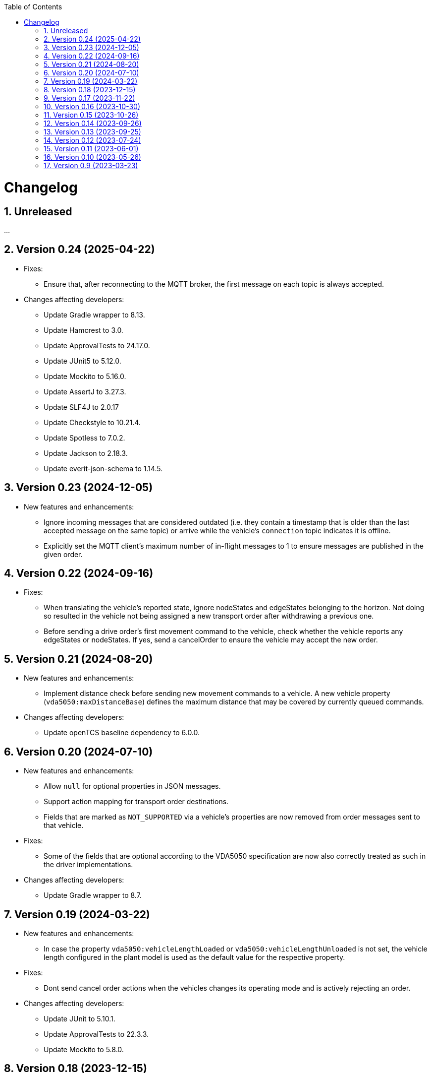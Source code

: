 :doctype: book
:toc: macro
:toclevels: 6
:sectnums: all
:sectnumlevels: 6
ifdef::env-github[]
:tip-caption: :bulb:
:note-caption: :information_source:
:important-caption: :heavy_exclamation_mark:
:caution-caption: :fire:
:warning-caption: :warning:
endif::[]

toc::[]

= Changelog

== Unreleased

...

== Version 0.24 (2025-04-22)

* Fixes:
** Ensure that, after reconnecting to the MQTT broker, the first message on each topic is always accepted.
* Changes affecting developers:
** Update Gradle wrapper to 8.13.
** Update Hamcrest to 3.0.
** Update ApprovalTests to 24.17.0.
** Update JUnit5 to 5.12.0.
** Update Mockito to 5.16.0.
** Update AssertJ to 3.27.3.
** Update SLF4J to 2.0.17
** Update Checkstyle to 10.21.4.
** Update Spotless to 7.0.2.
** Update Jackson to 2.18.3.
** Update everit-json-schema to 1.14.5.

== Version 0.23 (2024-12-05)

* New features and enhancements:
** Ignore incoming messages that are considered outdated (i.e. they contain a timestamp that is older than the last accepted message on the same topic) or arrive while the vehicle's `connection` topic indicates it is offline.
** Explicitly set the MQTT client's maximum number of in-flight messages to 1 to ensure messages are published in the given order.

== Version 0.22 (2024-09-16)

* Fixes:
** When translating the vehicle's reported state, ignore nodeStates and edgeStates belonging to the horizon.
   Not doing so resulted in the vehicle not being assigned a new transport order after withdrawing a previous one.
** Before sending a drive order's first movement command to the vehicle, check whether the vehicle reports any edgeStates or nodeStates.
   If yes, send a cancelOrder to ensure the vehicle may accept the new order.

== Version 0.21 (2024-08-20)

* New features and enhancements:
** Implement distance check before sending new movement commands to a vehicle.
   A new vehicle property (`vda5050:maxDistanceBase`) defines the maximum distance that may be covered by currently queued commands.
* Changes affecting developers:
** Update openTCS baseline dependency to 6.0.0.

== Version 0.20 (2024-07-10)

* New features and enhancements:
** Allow `null` for optional properties in JSON messages.
** Support action mapping for transport order destinations.
** Fields that are marked as `NOT_SUPPORTED` via a vehicle's properties are now removed from order messages sent to that vehicle.
* Fixes:
** Some of the fields that are optional according to the VDA5050 specification are now also correctly treated as such in the driver implementations.
* Changes affecting developers:
** Update Gradle wrapper to 8.7.

== Version 0.19 (2024-03-22)

* New features and enhancements:
** In case the property `vda5050:vehicleLengthLoaded` or `vda5050:vehicleLengthUnloaded` is not set, the vehicle length configured in the plant model is used as the default value for the respective property.
* Fixes:
** Dont send cancel order actions when the vehicles changes its operating mode and is actively rejecting an order.
* Changes affecting developers:
** Update JUnit to 5.10.1.
** Update ApprovalTests to 22.3.3.
** Update Mockito to 5.8.0.

== Version 0.18 (2023-12-15)

* New features and enhancements:
** Always consider both edgeStates and nodeStates when checking whether the final movement of an order has been completed.

== Version 0.17 (2023-11-22)

* New features and enhancements:
** Check vehicle property `vda5050:movementCommandCompletedCondition` to decide when a movement command should be considered complete.
** Introduce vehicle property `vda5050:extendedDeviationRangePadding` to make the padding distance added to the extended deviation range of a node configurable.

== Version 0.16 (2023-10-30)

* New features and enhancements:
** When extending the allowed deviation radius for the first node on a route to include the vehicle position, ensure that it is really only extended but never reduced.
   I.e. always use the deviation of the node as the minimum allowed deviation, even if the vehicle is closer than that to the node's coordinates.
* Changes affecting developers:
** Update Gradle wrapper to 8.4.
** Update Jackson to 2.15.3.
** Update everit-json-schema to 1.14.3.
** Update Checkstyle to 10.12.4.
** Update Mockito to 5.6.0.
** Update ApprovalTests to 22.2.0.

== Version 0.15 (2023-10-26)

* New features and enhancements:
** When resolving the vehicle's reported position to a point in the plant model, consider the `mapId`, too.
** The paused state and informational messages are now mapped to a vehicle's properties using the keys `vda5050:paused`, `vda5050:information.info` and `vda5050:information.debug`.
* Fixes:
** Actually accept state messages lacking the `paused` flag.
** If configured, correctly withdraw the transport order assigned to a vehicle when its operation mode changes.
* Other changes:
** Update openTCS baseline dependency to 5.11.0.

== Version 0.14 (2023-09-26)

* Fixes:
** Fix transport order withdrawal after order rejections.
** Avoid NullPointerExceptions in a couple of places.
** Correctly compute the sequence ID for horizon elements.
** When checking whether all nodes and edges of an order have been completed, ignore the horizon.

== Version 0.13 (2023-09-25)

* New features and enhancements:
** A vehicle's prospective route is included as the horizon in every order message.
   How many route steps are added to the horizon can be configured using the new vehicle property `vda5050:maxStepsHorizon`.
   For consistent naming, the existing property `vda5050:orderQueueSize` has been renamed to `vda5050:maxStepsBase`.
** Improve logging related to communication with vehicles.
* Other changes:
** Update Gradle wrapper to 8.3.
** Update JUnit to 5.10.0.
** Update Mockito to 5.5.0.
** Update ApprovalTests to 19.0.0.
** Update Checkstyle to 10.12.3.
** Update JaCoCo log plugin to 3.1.0.

== Version 0.12 (2023-07-24)

* New features and enhancements:
** Publish a user notification to the kernel when the vehicle rejects an order.
** Fall back to the last known position when other methods of determining the vehicle position fail.
** When the vehicle's reported operating mode changes, optionally withdraw its transport order and/or update its integration level and/or reset its last known position.
** Show the MQTT topic name prefix used for communicating with the vehicle in the driver's KCC control panel.
* Fixes:
** Send order and instant action messages to the vehicle only as long as its reported operating mode is `AUTOMATIC` or `SEMIAUTOMATIC`.
   For other operating modes, keep the messages to be sent later.
** Stop setting a vehicle's state to `UNAVAILABLE` when it reports `SEMIAUTOMATIC` as its operating mode.
   This allows vehicles in operating mode `SEMIAUTOMATIC` to process transport orders.
* Other changes:
** Update Jackson to 2.15.2.
** Update everit-json-schema to 1.14.2.
** Update JUnit 5 to 5.9.3.
** Update ApprovalTests to 18.7.1.

== Version 0.11 (2023-06-01)

* New features and enhancements:
** When receiving a state message from a vehicle, update the vehicle length with the kernel based on whether loads are reported in the state message or not.
   Allow configuration of the vehicle length that is set via vehicle properties with keys `vda5050:vehicleLengthLoaded` and `vda5050:vehicleLengthUnloaded`.
** Log MQTT client ID when connecting to broker.
* Other changes:
** Update openTCS baseline dependency to 5.9.

== Version 0.10 (2023-05-26)

* New features and enhancements:
** Add initial support for VDA5050 2.0.
   (All features supported for 1.1 are also supported for 2.0; information provided by vehicles via factsheet messages is ignored.)
** Improve JSON validation exception content by including some more information about what caused the validation to fail.

== Version 0.9 (2023-03-23)

* Initial version of the driver with support for VDA5050 1.1.
